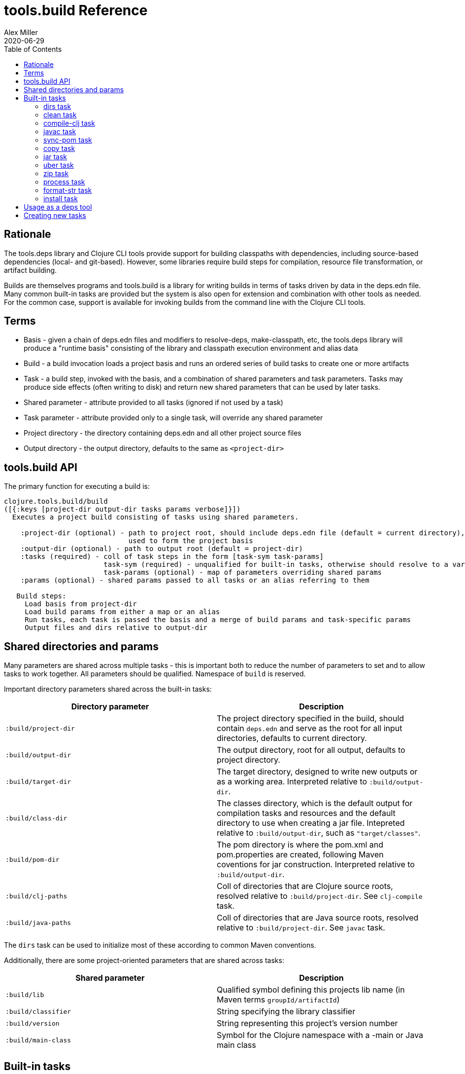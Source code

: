 = tools.build Reference
Alex Miller
2020-06-29
:type: reference
:toc: macro

ifdef::env-github,env-browser[:outfilesuffix: .adoc]

toc::[]

== Rationale

The tools.deps library and Clojure CLI tools provide support for building classpaths with dependencies, including source-based dependencies (local- and git-based). However, some libraries require build steps for compilation, resource file transformation, or artifact building.

Builds are themselves programs and tools.build is a library for writing builds in terms of tasks driven by data in the deps.edn file. Many common built-in tasks are provided but the system is also open for extension and combination with other tools as needed. For the common case, support is available for invoking builds from the command line with the Clojure CLI tools.

== Terms

* Basis - given a chain of deps.edn files and modifiers to resolve-deps, make-classpath, etc, the tools.deps library will produce a "runtime basis" consisting of the library and classpath execution environment and alias data
* Build - a build invocation loads a project basis and runs an ordered series of build tasks to create one or more artifacts
* Task - a build step, invoked with the basis, and a combination of shared parameters and task parameters. Tasks may produce side effects (often writing to disk) and return new shared parameters that can be used by later tasks.
* Shared parameter - attribute provided to all tasks (ignored if not used by a task)
* Task parameter - attribute provided only to a single task, will override any shared parameter
* Project directory - the directory containing deps.edn and all other project source files
* Output directory - the output directory, defaults to the same as `<project-dir>`

== tools.build API

The primary function for executing a build is:

[source,clojure]
----
clojure.tools.build/build
([{:keys [project-dir output-dir tasks params verbose]}])
  Executes a project build consisting of tasks using shared parameters.

    :project-dir (optional) - path to project root, should include deps.edn file (default = current directory),
                              used to form the project basis
    :output-dir (optional) - path to output root (default = project-dir)
    :tasks (required) - coll of task steps in the form [task-sym task-params]
                        task-sym (required) - unqualified for built-in tasks, otherwise should resolve to a var
                        task-params (optional) - map of parameters overriding shared params
    :params (optional) - shared params passed to all tasks or an alias referring to them

   Build steps:
     Load basis from project-dir
     Load build params from either a map or an alias
     Run tasks, each task is passed the basis and a merge of build params and task-specific params
     Output files and dirs relative to output-dir
----

== Shared directories and params

Many parameters are shared across multiple tasks - this is important both to reduce the number of parameters to set and to allow tasks to work together. All parameters should be qualified. Namespace of `build` is reserved.

Important directory parameters shared across the built-in tasks:

[options="header", role="table"]
|===
| Directory parameter | Description
| `:build/project-dir` | The project directory specified in the build, should contain `deps.edn` and serve as the root for all input directories, defaults to current directory.
| `:build/output-dir` | The output directory, root for all output, defaults to project directory.
| `:build/target-dir` | The target directory, designed to write new outputs or as a working area. Interpreted relative to `:build/output-dir`.
| `:build/class-dir` | The classes directory, which is the default output for compilation tasks and resources and the default directory to use when creating a jar file. Intepreted relative to `:build/output-dir`, such as `"target/classes"`.
| `:build/pom-dir` | The pom directory is where the pom.xml and pom.properties are created, following Maven coventions for jar construction. Interpreted relative to `:build/output-dir`.
| `:build/clj-paths` | Coll of directories that are Clojure source roots, resolved relative to `:build/project-dir`. See `clj-compile` task.
| `:build/java-paths` | Coll of directories that are Java source roots, resolved relative to `:build/project-dir`. See `javac` task.
|===

The `dirs` task can be used to initialize most of these according to common Maven conventions.

Additionally, there are some project-oriented parameters that are shared across tasks:

[options="header", role="table"]
|===
| Shared parameter | Description
| `:build/lib` | Qualified symbol defining this projects lib name (in Maven terms `groupId/artifactId`)
| `:build/classifier` | String specifying the library classifier
| `:build/version` | String representing this project's version number
| `:build/main-class` | Symbol for the Clojure namespace with a -main or Java main class
|===

== Built-in tasks

The following built-in tasks are provided (these may all be specified unqualified):

[options="header", role="table"]
|===
| Task | Description
| `dirs` | Create directory params matching Maven build conventions
| `clean` | Clean target dir
| `compile-clj` | Compile Clojure namespaces to classes
| `sync-pom` | Use base pom.xml and deps.edn to produce an output pom.xml
| `javac` | Compile Java source to classes
| `copy` | Copy source and resource files to classes (w/string replacement)
| `jar` | Create a jar containing classes etc
| `uber` | Create an uberjar containing the jar and all dependent jars
| `zip` | Zip output files
| `process` | Execute an external process
| `format-str` | Format a string template with param replacement
| `install` | Install the created jar to local Maven cache
|===

=== dirs task

[options="header", role="table"]
|===
| Parameter | Required? | Description
| `:build/lib` | yes | Qualified symbol defining this projects lib name (in Maven terms `groupId/artifactId`)
| `:build/version` | yes | String representing this project's version number
| `:build/classifier` | | String specifying the library classifier
|===

Constructs and returns a set of default directories and other Maven-convention build params:

[options="header", role="table"]
|===
| Output param | Description
| `:build/target-dir` | `"target"` - target dir for making outputs and intermediate products
| `:build/class-dir` | `"target/classes"` - building jar structure (compiled outputs, resources)
| `:build/pom-dir` | `"target/classes/META-INF/maven/group-id/artifact-id"` - Maven place to put pom
| `:build/jar-file` | `"target/artifact-id-[classifier-]version.jar"` - jar artifact
| `:build/uber-file` | `"target/artifact-id-[classifier-]version-standalone.jar"` - uberjar artifact
|===

=== clean task

[options="header", role="table"]
|===
| Parameter | Required? | Description
| `:build/target-dir` | yes | Target dir, relative to `:build/output-dir`
|===

Removes the target dir recursively.

=== compile-clj task

[options="header", role="table"]
|===
| Basis key | Description
| `:classpath` | Classpath data from basis
|===

[options="header", role="table"]
|===
| Parameter | Required? | Description
| `:build/project-dir` | yes | Project dir
| `:build/output-dir` | yes | Output dir
| `:build/target-dir` | yes | Target dir, relative to `:build/output-dir`
| `:build/class-dir` | yes | Class output dir, relative to `:build/output-dir`
| `:build/clj-paths` | | Coll of Clojure source roots
| `:build/compiler-opts` | | Map of https://clojure.org/reference/compilation#_compiler_options[compiler options]
| `:build/ns-compile` | | Coll of namespace symbols
| `:build/filter-nses` | | Coll of namespace symbol roots
|===

The `compile-clj` task compiles either an explicit list of namespaces in `:build/ns-compile` or all namespaces detected in `:build/clj-paths` (one of these is required). Namespaces are compiled with `:build/compiler-opts` if provided and output to intermediate `output-dir/target-dir/compile-clj` then filtered with `:build/filter-nses` (coll of namespace prefix symbols) into `output-dir/class-dir`.

Compilation occurs in a forked process using the `:classpath` from the computed project basis. Compilation errors will be printed to stderr and will cause build execution to abort.

Example compiling all Clojure namespaces in Clojure source paths (when making an uberjar for example):

[source,clojure]
----
[compile-clj {:build/project-dir "..."
              :build/target-dir "target"
              :build/class-dir "target/classes"
              :build/clj-paths :clj-paths}]
----

Example compiling specific Clojure namespaces with direct linking and keeping only classes from this library:

[source,clojure]
----
[compile-clj {:build/project-dir "..."
              :build/target-dir "target"
              :build/class-dir "target/classes"
              :build/ns-compile [a.b.c a.b.d]
              :build/compiler-options {:direct-linking true}
              :build/filter-nses [a.b]}]
----

=== javac task

[options="header", role="table"]
|===
| Basis key | Description
| `:libs` | Lib map data from basis
|===

[options="header", role="table"]
|===
| Parameter | Required? | Description
| `:build/project-dir` | yes | Project dir
| `:build/output-dir` | yes | Output dir
| `:build/class-dir` | yes | Class output dir, relative to `:build/output-dir`
| `:build/java-paths` | yes | Coll of Java source roots, relative to `:build/project-dir`
| `:build/javac-opts` | | Coll of Java options to be used with javac
|===

Compile all Java source files under `:build/java-paths` with `:build/javac-opts` into `:build/class-dir`. Compilation occurs in-process. Compilation errors will be printed to stderr and will cause build execution to abort.

Example:

[source,clojure]
----
[javac {:build/project-dir "..."
        :build/target-dir "target"
        :build/class-dir "classes"
        :build/java-paths :java-paths
        :build/javac-opts ["-source" "8" "-target" "8"]}]
----

=== sync-pom task

[options="header", role="table"]
|===
| Parameter | Required? | Description
| `:build/project-dir` | yes | Project dir
| `:build/output-dir` | yes | Output dir 
| `:build/pom-dir` | yes | Pom output directory, resolved relative to `:build/output-dir`
| `:build/src-pom` | default="pom.xml"| Source pom file, relative to `build/project-dir`
| `:build/lib` | yes
| `:build/version` | yes
|===

Write pom.xml and pom.properties to `<output-dir>/<pom-dir>`, matching Maven conventions. The `:build/src-pom` is used as a base pom.xml file if it exists, then updated with dependencies, repositories, src dir, maven coordinates, etc based on the params and/or the deps.edn in `:build/project-dir`.

=== copy task

[options="header", role="table"]
|===
| Parameter | Required? | Description
| `:build/project-dir` | yes | Project dir
| `:build/output-dir` | yes | Output dir
| `:build/copy-to` | | Directory, relative to `:build/target-dir` to copy to, defaults to `:build/class-dir`
| `:build/copy-specs` | yes | Coll of copy specs specifying what to copy
|===

Each copy spec has the following keys:

[options="header", role="table"]
|===
| Copy spec key | Description
| `:from` | Directory or coll of dirs resolved relative to `:build/project-dir`
| `:include` | File glob or coll of file globs to include
| `:replace` | Map of string replacements to make in this copy, from source text to replacement text (which may also be params)
|===

The copy task copies all files specified by the copy specs to the `copy-to` directory (by default the classes dir), defaults intended for copying resource files (but other uses possible, typically with per-task overrides). The paths relative to `:from` are retained in the copy.

Copying Clojure sources for jar inclusion:

[source,clojure]
----
[copy {:build/project-dir "..."
       :build/target-dir "target"
       :build/class-dir "classes"
       :build/copy-specs [{:from :clj-paths}]}]
----

Copying resources with replacement:

[source,clojure]
----
[copy {:build/project-dir "..."
       :build/target-dir "target"
       :build/class-dir "classes"
       :build/copy-specs [{:from "resources" :replace {"$version" :build/version}}]}]
----

Copying licenses from legal dir:

[source,clojure]
----
[copy {:build/project-dir "..."
       :build/target-dir "target"
       :build/class-dir "classes"
       :build/copy-specs [{:from "legal" :include "**license*"}]}]
----

=== jar task

[options="header", role="table"]
|===
| Parameter | Required? | Description
| `:build/output-dir` | yes | Output dir
| `:build/class-dir` | yes | Class assembly dir, resolved relative to `:build/output-dir`
| `:build/jar-file` | yes | Jar file name, resolved relative to `:build/output-dir`
| `:build/main-class` | | Symbol for the Clojure namespace with a -main or Java main class
|===

Create jar file named `jar-file` in `output-dir` containing contents of `class-dir`. Manifest will have `main-class` set.

=== uber task

[options="header", role="table"]
|===
| Basis key | Description
| `:libs` | Lib map data from basis
|===

[options="header", role="table"]
|===
| Parameter | Required? | Description
| `:build/output-dir` | yes | Output dir
| `:build/target-dir` | yes | Target dir
| `:build/class-dir` | yes | Class output dir, resolved relative to `:build/target-dir`
| `:build/uber-file` | yes | Name of output uber jar file, resolved relative to `:build/output-dir`
| `:build/main-class` | | Symbol for the Clojure namespace with a -main or Java main class
|===

Create an uber jar that contains the contents of the `:build/class-dir` and all library dependencies from the basis lib map. Set main-class in the manifest. Assembly occurs in `target-dir/uber` directory.

These resources are filtered (not yet configurable):

* `#"META-INF/.*\.(?:SF|RSA|DSA)"`

In the case of multiple jars with the same resource (not yet configurable):

* data_readers.clj(c) - merge
* anything else - print conflict to stdout

=== zip task

[options="header", role="table"]
|===
| Parameter | Required? | Description
| `:build/output-dir` | yes | Output dir
| `:build/zip-dir` | yes | Directory relative to `:build/output-dir` to assemble zip
| `:build/zip-name` | yes | Name of output zip file, relative to `:build/output-dir`
|===

Creates zip file of zip-dir's contents in zip-name.

=== process task

[options="header", role="table"]
|===
| Parameter | Required? | Description
| `:build/command` | yes | Coll of process params
| `:build/out>` |  | Flow param key with which to return the process output
|===

Expect the command as specified in command and return the trimmed stdout result in the specified output param.

Output params:

[options="header", role="table"]
|===
| Out param | Description
| Value of `:build/out>` | Return the trimmed stdout result of executing the command
|===

=== format-str task

[options="header", role="table"]
|===
| Parameter | Required? | Description
| `:build/template` | yes | String template per Java formatter
| `:build/args` | yes | Coll of args (resolved as params) to feed the template
| `:build/out>` | yes | Flow param key with which to return the process output
|===

Format the string template with the args and put the result in the `out>` param.

Output params:

[options="header", role="table"]
|===
| Out param | Description
| Value of `:build/out>` | Return the formatting template
|===

=== install task

* Prereq tasks: expects jar file from `jar` task and pom file from `sync-pom` task

[options="header", role="table"]
|===
| Basis key | Description
| `:mvn/local-repo` | Local repository location (default to `~/.m2/repository`)
|===

[options="header", role="table"]
|===
| Parameter | Required? | Description
| `:build/output-dir` | yes | Output dir
| `:build/lib` | yes | Qualified symbol defining this projects lib name (in Maven terms `groupId/artifactId`)
| `:build/classifier` | | String specifying the library classifier
| `:build/version` | yes | String representing this project's version number
|===

Installs the jar (created by the `jar` task) into the Maven local repository.

== Usage as a deps tool

Add to your deps.edn and add as a tool:

[source,clojure]
----
{...
 :aliases
 {:build
  {:replace-deps {org.clojure/tools.build {:git/url "git@github.com:cognitect-labs/tools.build.git"
                                           :sha "<SHA>"}
                  org.slf4j/slf4j-nop {:mvn/version "1.7.25"}}
   :exec-fn clojure.tools.build/build
   :exec-args {:tasks [[dirs] [clean] [copy] [sync-pom] [jar]]
               :params {:build/copy-specs [{:from :clj-paths}]
                        :build/lib my/lib1
                        :build/version "1.2.3"}}}}}
----

You can find the latest sha for tools.build with:

[source]
----
git ls-remote git@github.com:cognitect-labs/tools.build.git refs/heads/master
----

Run it: 

[source]
----
clj -X:build
----

Override a parameter, like `:version`:

[source]
----
clj -X:build '[:params :build/version]' '"2.2.2"'
----

== Creating new tasks

Tasks are functions that take the following form:

[source,clojure]
----
(defn a-task [basis params])

  basis - the basis created by build params
  params - a merged map consisting of shared params and task params
----

Tasks may return a map containing new params to be passed to subsequent tasks.


